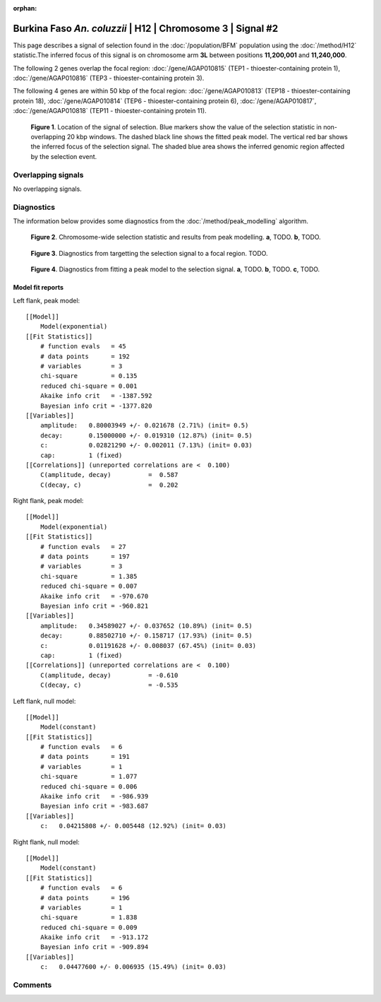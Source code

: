 :orphan:

Burkina Faso *An. coluzzii* | H12 | Chromosome 3 | Signal #2
================================================================================



This page describes a signal of selection found in the
:doc:`/population/BFM` population using the
:doc:`/method/H12` statistic.The inferred focus of this signal is on chromosome arm
**3L** between positions **11,200,001** and
**11,240,000**.




The following 2 genes overlap the focal region: :doc:`/gene/AGAP010815` (TEP1 - thioester-containing protein 1),  :doc:`/gene/AGAP010816` (TEP3 - thioester-containing protein 3).




The following 4 genes are within 50 kbp of the focal
region: :doc:`/gene/AGAP010813` (TEP18 - thioester-containing protein 18),  :doc:`/gene/AGAP010814` (TEP6 - thioester-containing protein 6),  :doc:`/gene/AGAP010817`,  :doc:`/gene/AGAP010818` (TEP11 - thioester-containing protein 11).


.. figure:: peak_location.png
    :alt: signal location

    **Figure 1**. Location of the signal of selection. Blue markers show the
    value of the selection statistic in non-overlapping 20 kbp windows. The
    dashed black line shows the fitted peak model. The vertical red bar shows
    the inferred focus of the selection signal. The shaded blue area shows the
    inferred genomic region affected by the selection event.

Overlapping signals
-------------------


No overlapping signals.


Diagnostics
-----------

The information below provides some diagnostics from the
:doc:`/method/peak_modelling` algorithm.

.. figure:: peak_context.png

    **Figure 2**. Chromosome-wide selection statistic and results from peak
    modelling. **a**, TODO. **b**, TODO.

.. figure:: peak_targetting.png

    **Figure 3**. Diagnostics from targetting the selection signal to a focal
    region. TODO.

.. figure:: peak_fit.png

    **Figure 4**. Diagnostics from fitting a peak model to the selection signal.
    **a**, TODO. **b**, TODO. **c**, TODO.

Model fit reports
~~~~~~~~~~~~~~~~~

Left flank, peak model::

    [[Model]]
        Model(exponential)
    [[Fit Statistics]]
        # function evals   = 45
        # data points      = 192
        # variables        = 3
        chi-square         = 0.135
        reduced chi-square = 0.001
        Akaike info crit   = -1387.592
        Bayesian info crit = -1377.820
    [[Variables]]
        amplitude:   0.80003949 +/- 0.021678 (2.71%) (init= 0.5)
        decay:       0.15000000 +/- 0.019310 (12.87%) (init= 0.5)
        c:           0.02821290 +/- 0.002011 (7.13%) (init= 0.03)
        cap:         1 (fixed)
    [[Correlations]] (unreported correlations are <  0.100)
        C(amplitude, decay)          =  0.587 
        C(decay, c)                  =  0.202 


Right flank, peak model::

    [[Model]]
        Model(exponential)
    [[Fit Statistics]]
        # function evals   = 27
        # data points      = 197
        # variables        = 3
        chi-square         = 1.385
        reduced chi-square = 0.007
        Akaike info crit   = -970.670
        Bayesian info crit = -960.821
    [[Variables]]
        amplitude:   0.34589027 +/- 0.037652 (10.89%) (init= 0.5)
        decay:       0.88502710 +/- 0.158717 (17.93%) (init= 0.5)
        c:           0.01191628 +/- 0.008037 (67.45%) (init= 0.03)
        cap:         1 (fixed)
    [[Correlations]] (unreported correlations are <  0.100)
        C(amplitude, decay)          = -0.610 
        C(decay, c)                  = -0.535 


Left flank, null model::

    [[Model]]
        Model(constant)
    [[Fit Statistics]]
        # function evals   = 6
        # data points      = 191
        # variables        = 1
        chi-square         = 1.077
        reduced chi-square = 0.006
        Akaike info crit   = -986.939
        Bayesian info crit = -983.687
    [[Variables]]
        c:   0.04215808 +/- 0.005448 (12.92%) (init= 0.03)


Right flank, null model::

    [[Model]]
        Model(constant)
    [[Fit Statistics]]
        # function evals   = 6
        # data points      = 196
        # variables        = 1
        chi-square         = 1.838
        reduced chi-square = 0.009
        Akaike info crit   = -913.172
        Bayesian info crit = -909.894
    [[Variables]]
        c:   0.04477600 +/- 0.006935 (15.49%) (init= 0.03)


Comments
--------

.. raw:: html

    <div id="disqus_thread"></div>
    <script>
    (function() { // DON'T EDIT BELOW THIS LINE
    var d = document, s = d.createElement('script');
    s.src = 'https://agam-selection-atlas.disqus.com/embed.js';
    s.setAttribute('data-timestamp', +new Date());
    (d.head || d.body).appendChild(s);
    })();
    </script>
    <noscript>Please enable JavaScript to view the <a href="https://disqus.com/?ref_noscript">comments powered by Disqus.</a></noscript>
